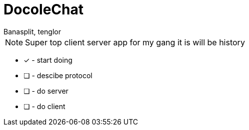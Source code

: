 = DocoleChat
:author: Banasplit, tenglor

NOTE: Super top client server app for my gang it is will be history


* [x] - start doing
* [ ] - descibe protocol
* [ ] - do server
* [ ] - do client

